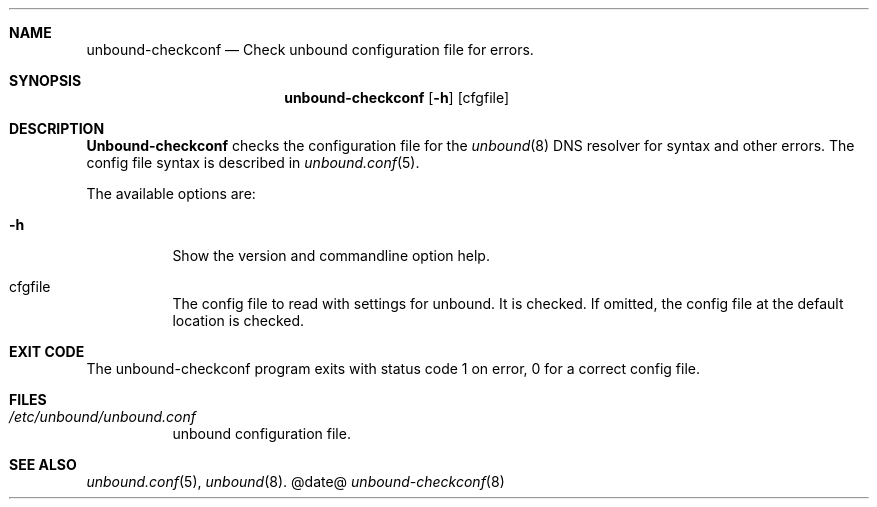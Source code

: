 .\"
.\" unbound-checkconf.8 -- unbound configuration checker manual
.\"
.\" Copyright (c) 2007, NLnet Labs. All rights reserved.
.\"
.\" See LICENSE for the license.
.\"
.\"
.Dd @date@
.Dt unbound-checkconf 8
.Sh NAME
unbound-checkconf
.Nd Check unbound configuration file for errors.
.Sh SYNOPSIS
.Nm unbound-checkconf
.Op Fl h
.Op cfgfile
.Sh DESCRIPTION
.Ic Unbound-checkconf
checks the configuration file for the
.Xr unbound 8
DNS resolver for syntax and other errors. 
The config file syntax is
described in 
.Xr unbound.conf 5 .
.Pp
The available options are:
.Bl -tag -width indent
.It Fl h
Show the version and commandline option help.
.It cfgfile
The config file to read with settings for unbound. It is checked.
If omitted, the config file at the default location is checked.
.Sh EXIT CODE
The unbound-checkconf program exits with status code 1 on error, 
0 for a correct config file.
.El
.Sh FILES
.Bl -tag -width indent
.It Pa /etc/unbound/unbound.conf
unbound configuration file.
.El
.Sh SEE ALSO
.Xr unbound.conf 5 , 
.Xr unbound 8 .
